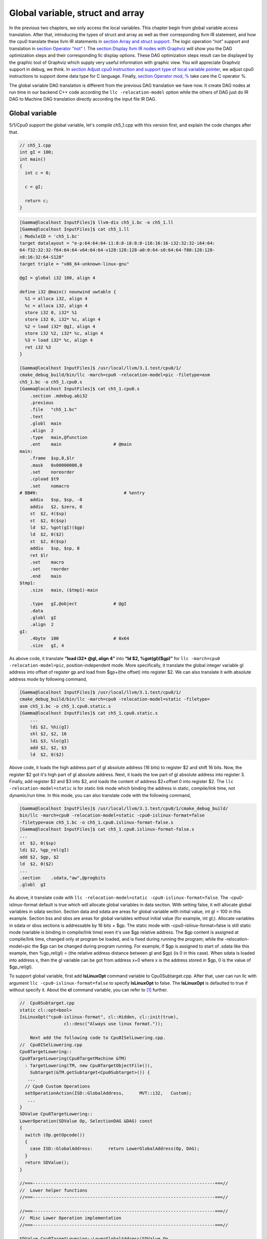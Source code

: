 Global variable, struct and array
==================================

In the previous two chapters, we only access the local variables. 
This chapter begin from global variable access translation. 
After that, introducing the types of struct and array as well as  
their corresponding llvm IR statement, and how the cpu0 
translate these llvm IR statements in `section Array and struct support`_. 
The logic operation “not” support and translation in 
`section Operator “not” !`_. The `section Display llvm IR nodes with Graphviz`_ 
will show you the DAG optimization steps and their corresponding llc display 
options. 
These DAG optimization steps result can be displayed by the graphic tool of 
Graphviz which supply very useful information with graphic view. 
You will appreciate Graphviz support in debug, we think. 
In `section Adjust cpu0 instruction and support type of local variable pointer`_, 
we adjust cpu0 instructions to support dome data type for C language.
Finally, `section Operator mod, %`_ take care the C operator %.

The global variable DAG translation is different from the previous DAG 
translation we have now. 
It create DAG nodes at run time in our backend C++ code according the 
``llc -relocation-model`` option while the others of DAG just do IR DAG to 
Machine DAG translation directly according the input file IR DAG.


Global variable
----------------

5/1/Cpu0 support the global variable, let's compile ch5_1.cpp with this version 
first, and explain the code changes after that.

.. code-block:: c++

    // ch5_1.cpp
    int gI = 100; 
    int main() 
    { 
      int c = 0; 
    
      c = gI; 
    
      return c; 
    } 

.. code-block:: bash

    [Gamma@localhost InputFiles]$ llvm-dis ch5_1.bc -o ch5_1.ll 
    [Gamma@localhost InputFiles]$ cat ch5_1.ll 
    ; ModuleID = 'ch5_1.bc' 
    target datalayout = "e-p:64:64:64-i1:8:8-i8:8:8-i16:16:16-i32:32:32-i64:64:
    64-f32:32:32-f64:64:64-v64:64:64-v128:128:128-a0:0:64-s0:64:64-f80:128:128-
    n8:16:32:64-S128" 
    target triple = "x86_64-unknown-linux-gnu" 
    
    @gI = global i32 100, align 4 
    
    define i32 @main() nounwind uwtable { 
      %1 = alloca i32, align 4 
      %c = alloca i32, align 4 
      store i32 0, i32* %1 
      store i32 0, i32* %c, align 4 
      %2 = load i32* @gI, align 4 
      store i32 %2, i32* %c, align 4 
      %3 = load i32* %c, align 4 
      ret i32 %3 
    } 
    
    [Gamma@localhost InputFiles]$ /usr/local/llvm/3.1.test/cpu0/1/
    cmake_debug_build/bin/llc -march=cpu0 -relocation-model=pic -filetype=asm 
    ch5_1.bc -o ch5_1.cpu0.s 
    [Gamma@localhost InputFiles]$ cat ch5_1.cpu0.s 
        .section .mdebug.abi32
        .previous
        .file   "ch5_1.bc"
        .text
        .globl  main
        .align  2
        .type   main,@function
        .ent    main                    # @main
    main:
        .frame  $sp,8,$lr
        .mask   0x00000000,0
        .set    noreorder
        .cpload $t9
        .set    nomacro
    # BB#0:                                 # %entry
        addiu   $sp, $sp, -8
        addiu   $2, $zero, 0
        st  $2, 4($sp)
        st  $2, 0($sp)
        ld  $2, %got(gI)($gp)
        ld  $2, 0($2)
        st  $2, 0($sp)
        addiu   $sp, $sp, 8
        ret $lr
        .set    macro
        .set    reorder
        .end    main
    $tmp1:
        .size   main, ($tmp1)-main
    
        .type   gI,@object              # @gI
        .data
        .globl  gI
        .align  2
    gI:
        .4byte  100                     # 0x64
        .size   gI, 4

As above code, it translate **“load i32* @gI, align 4”** into 
**“ld  $2, %got(gI)($gp)”** for ``llc -march=cpu0 -relocation-model=pic``, 
position-independent mode. 
More specifically, it translate the global integer variable gI address into 
offset of register gp and load from $gp+(the offset) into register $2. 
We can also translate it with absolute address mode by following command,

.. code-block:: bash

    [Gamma@localhost InputFiles]$ /usr/local/llvm/3.1.test/cpu0/1/
    cmake_debug_build/bin/llc -march=cpu0 -relocation-model=static -filetype=
    asm ch5_1.bc -o ch5_1.cpu0.static.s 
    [Gamma@localhost InputFiles]$ cat ch5_1.cpu0.static.s 
        ...
        ldi $2, %hi(gI) 
        shl $2, $2, 16 
        ldi $3, %lo(gI) 
        add $2, $2, $3 
        ld  $2, 0($2) 

Above code, it loads the high address part of gI absolute address (16 bits) to 
register $2 and shift 16 bits. 
Now, the register $2 got it's high part of gI absolute address. 
Next, it loads the low part of gI absolute address into register 3. 
Finally, add register $2 and $3 into $2, and loads the content of address 
$2+offset 0 into register $2. 
The ``llc -relocation-model=static`` is for static link mode which binding the 
address in static, compile/link time, not dynamic/run time. 
In this mode, you can also translate code with the following command,

.. code-block:: bash

    [Gamma@localhost InputFiles]$ /usr/local/llvm/3.1.test/cpu0/1/cmake_debug_build/
    bin/llc -march=cpu0 -relocation-model=static -cpu0-islinux-format=false 
    -filetype=asm ch5_1.bc -o ch5_1.cpu0.islinux-format-false.s 
    [Gamma@localhost InputFiles]$ cat ch5_1.cpu0.islinux-format-false.s 
    ...
    st  $2, 0($sp) 
    ldi $2, %gp_rel(gI)
    add $2, $gp, $2
    ld  $2, 0($2) 
    ...
    .section    .sdata,"aw",@progbits 
    .globl  gI 

As above, it translate code with ``llc -relocation-model=static 
-cpu0-islinux-format=false``. 
The -cpu0-islinux-format default is true which will allocate global variables 
in data section. 
With setting false, it will allocate global variables in sdata section. 
Section data and sdata are areas for global variable with initial value, 
int gI = 100 in this example. 
Section bss and sbss are areas for global variables without initial value 
(for example, int gI;). 
Allocate variables in sdata or sbss sections is addressable by 16 bits + $gp. 
The static mode with -cpu0-islinux-format=false is still static mode 
(variable is binding in compile/link time) even it's use $gp relative address. 
The $gp content is assigned at compile/link time, changed only at program be 
loaded, and is fixed during running the program; while the -relocation-model=pic 
the $gp can be changed during program running. 
For example, if $gp is assigned to start of .sdata like this example, then 
%gp_rel(gI) = (the relative address distance between gI and $gp) (is 0 in this 
case). 
When sdata is loaded into address x, then the gI variable can be got from 
address x+0 where x is the address stored in $gp, 0 is the value of $gp_rel(gI).

To support global variable, first add **IsLinuxOpt** command variable to 
Cpu0Subtarget.cpp. 
After that, user can run llc with argument ``llc -cpu0-islinux-format=false`` 
to specify **IsLinuxOpt** to false. 
The **IsLinuxOpt** is defaulted to true if without specify it. 
About the **cl** command variable, you can refer to [#]_ further.

.. code-block:: c++

    //  Cpu0Subtarget.cpp
    static cl::opt<bool>
    IsLinuxOpt("cpu0-islinux-format", cl::Hidden, cl::init(true),
                     cl::desc("Always use linux format."));
    
        Next add the following code to Cpu0ISelLowering.cpp.
    //  Cpu0ISelLowering.cpp
    Cpu0TargetLowering::
    Cpu0TargetLowering(Cpu0TargetMachine &TM)
      : TargetLowering(TM, new Cpu0TargetObjectFile()),
        Subtarget(&TM.getSubtarget<Cpu0Subtarget>()) {
       ...
      // Cpu0 Custom Operations
      setOperationAction(ISD::GlobalAddress,      MVT::i32,   Custom);
       ...
    }
    SDValue Cpu0TargetLowering::
    LowerOperation(SDValue Op, SelectionDAG &DAG) const
    {
      switch (Op.getOpcode())
      {
        case ISD::GlobalAddress:      return LowerGlobalAddress(Op, DAG);
      }
      return SDValue();
    }
    
    //===----------------------------------------------------------------------===//
    //  Lower helper functions
    //===----------------------------------------------------------------------===//
    
    //===----------------------------------------------------------------------===//
    //  Misc Lower Operation implementation
    //===----------------------------------------------------------------------===//
    
    SDValue Cpu0TargetLowering::LowerGlobalAddress(SDValue Op,
                                                   SelectionDAG &DAG) const {
      // FIXME there isn't actually debug info here
      DebugLoc dl = Op.getDebugLoc();
      const GlobalValue *GV = cast<GlobalAddressSDNode>(Op)->getGlobal();
    
      if (getTargetMachine().getRelocationModel() != Reloc::PIC_) {
        SDVTList VTs = DAG.getVTList(MVT::i32);
    
        Cpu0TargetObjectFile &TLOF = (Cpu0TargetObjectFile&)getObjFileLowering();
    
        // %gp_rel relocation
        if (TLOF.IsGlobalInSmallSection(GV, getTargetMachine())) {
          SDValue GA = DAG.getTargetGlobalAddress(GV, dl, MVT::i32, 0,
                                                  Cpu0II::MO_GPREL);
          SDValue GPRelNode = DAG.getNode(Cpu0ISD::GPRel, dl, VTs, &GA, 1);
          SDValue GOT = DAG.getGLOBAL_OFFSET_TABLE(MVT::i32);
          return DAG.getNode(ISD::ADD, dl, MVT::i32, GOT, GPRelNode);
        }
        // %hi/%lo relocation
        SDValue GAHi = DAG.getTargetGlobalAddress(GV, dl, MVT::i32, 0,
                                                  Cpu0II::MO_ABS_HI);
        SDValue GALo = DAG.getTargetGlobalAddress(GV, dl, MVT::i32, 0,
                                                  Cpu0II::MO_ABS_LO);
        SDValue HiPart = DAG.getNode(Cpu0ISD::Hi, dl, VTs, &GAHi, 1);
        SDValue Lo = DAG.getNode(Cpu0ISD::Lo, dl, MVT::i32, GALo);
        return DAG.getNode(ISD::ADD, dl, MVT::i32, HiPart, Lo);
      }
    
      EVT ValTy = Op.getValueType();
      bool HasGotOfst = (GV->hasInternalLinkage() ||
                         (GV->hasLocalLinkage() && !isa<Function>(GV)));
      unsigned GotFlag = (HasGotOfst ? Cpu0II::MO_GOT : Cpu0II::MO_GOT16);
      SDValue GA = DAG.getTargetGlobalAddress(GV, dl, ValTy, 0, GotFlag);
      GA = DAG.getNode(Cpu0ISD::Wrapper, dl, ValTy, GetGlobalReg(DAG, ValTy), GA);
      SDValue ResNode = DAG.getLoad(ValTy, dl, DAG.getEntryNode(), GA,
                                    MachinePointerInfo(), false, false, false, 0);
      // On functions and global targets not internal linked only
      // a load from got/GP is necessary for PIC to work.
      if (!HasGotOfst)
        return ResNode;
      SDValue GALo = DAG.getTargetGlobalAddress(GV, dl, ValTy, 0,
                                                            Cpu0II::MO_ABS_LO);
      SDValue Lo = DAG.getNode(Cpu0ISD::Lo, dl, ValTy, GALo);
      return DAG.getNode(ISD::ADD, dl, ValTy, ResNode, Lo);
    }

The setOperationAction(ISD::GlobalAddress, MVT::i32, Custom) tells ``llc`` that 
we implement global address operation in C++ function 
Cpu0TargetLowering::LowerOperation() and llvm will call this function only when 
llvm want to translate IR DAG of loading global variable into machine code. 
Since may have many Custom type of setOperationAction(ISD::XXX, MVT::XXX, 
Custom) in construction function Cpu0TargetLowering(), and llvm will call 
Cpu0TargetLowering::LowerOperation() for each ISD IR DAG node of Custom type 
translation. The global address access can be identified by check the DAG node of 
opcode is ISD::GlobalAddress. 
For static mode, LowerGlobalAddress() will check the translation is for 
IsGlobalInSmallSection() or not. 
When IsLinuxOpt is true and static mode, IsGlobalInSmallSection() always 
return false. 
LowerGlobalAddress() will translate global variable by create 2 DAG IR nodes 
ABS_HI and ABS_LO for high part and low part of address and one extra node ADD. 
List it again as follows.

.. code-block:: c++

    //  Cpu0ISelLowering.cpp
    ...
        // %hi/%lo relocation
        SDValue GAHi = DAG.getTargetGlobalAddress(GV, dl, MVT::i32, 0,
                                                  Cpu0II::MO_ABS_HI);
        SDValue GALo = DAG.getTargetGlobalAddress(GV, dl, MVT::i32, 0,
                                                  Cpu0II::MO_ABS_LO);
        SDValue HiPart = DAG.getNode(Cpu0ISD::Hi, dl, VTs, &GAHi, 1);
        SDValue Lo = DAG.getNode(Cpu0ISD::Lo, dl, MVT::i32, GALo);
        return DAG.getNode(ISD::ADD, dl, MVT::i32, HiPart, Lo);
    
The DAG list form for these three DAG nodes as above code created can be 
represented as (ADD (Hi(h1, h2), Lo (l1, l2)). 
Since some DAG nodes are not with two arguments, we will define the list as 
(ADD (Hi (...), Lo (...)) or (ADD (Hi, Lo)) sometimes in this book. 
The corresponding machine instructions of these three IR nodes are defined in 
Cpu0InstrInfo.td as follows,

.. code-block:: c++

    //  Cpu0InstrInfo.td
    // Hi and Lo nodes are used to handle global addresses. Used on
    // Cpu0ISelLowering to lower stuff like GlobalAddress, ExternalSymbol
    // static model. (nothing to do with Cpu0 Registers Hi and Lo)
    def Cpu0Hi    : SDNode<"Cpu0ISD::Hi", SDTIntUnaryOp>;
    def Cpu0Lo    : SDNode<"Cpu0ISD::Lo", SDTIntUnaryOp>;
    ...
    // hi/lo relocs
    def : Pat<(Cpu0Hi tglobaladdr:$in), (SHL (LDI ZERO, tglobaladdr:$in), 16)>;
    def : Pat<(Cpu0Lo tglobaladdr:$in), (LDI ZERO, tglobaladdr:$in)>;
    
    def : Pat<(add CPURegs:$hi, (Cpu0Lo tglobaladdr:$lo)),
              (ADD CPURegs:$hi, (LDI ZERO, tglobaladdr:$lo))>;

Above code meaning translate ABS_HI into LDI and SHL two instructions. 
Remember the DAG and Instruction Selection introduced in chapter "Back end 
structure", DAG list 
(SHL (LDI ...), 16) meaning DAG node LDI and it's parent DAG node SHL two 
instructions nodes is for list IR DAG ABS_HI. 
The Pat<> has two list DAG representation. 
The left is IR DAG and the right is machine instruction DAG. 
So after Instruction Selection and Register Allocation, it translate ABS_HI to,

.. code-block:: c++

        ldi $2, %hi(gI) 
        shl $2, $2, 16 

According above code, we know llvm allocate register $2 for the output operand 
of LDI instruction and $2 for SHL instruction in this example. 
Since (SHL (LDI), 16), the LDI output result will be the SHL first register. 
The result is **“shl $2, 16”**. 
Above Pat<> also define DAG list (add $hi, (ABS_LO)) will be translated into 
(ADD $hi, (LDI ZERO, ...)) where ADD is machine instruction **add** and LDI is 
machine instruction **ldi** which defined in Cpu0InstrInfo.td too. 
Remember (add $hi, (ABS_LO)) meaning add DAG has two operands, first is $hi and 
second is the register which the ABS_LO output result register save to. 
So, the IR DAG pattern and it's corresponding machine instruction node as 
follows,

.. code-block:: c++

    ldi    $3, %lo(gI)  // def : Pat<(Cpu0Lo tglobaladdr:$in), (LDI ZERO, 
                        // tglobaladdr:$in)>;
    
    // def : Pat<(add CPURegs:$hi, (Cpu0Lo tglobaladdr:$lo)), (ADD CPURegs:$hi, 
    //  (LDI ZERO, tglobaladdr:$lo))>;
    // So, the second register for add is the output register of ABS_LO IR DAG 
    //  translation result saved to;
    // Since LowerGlobalAddress() create list (ADD (Hi, Lo)) with 3 DAG nodes, 
    //  the Hi output register $2 will be the first input register for add.
    add $2, $2, $3   
    
After translated as above, the register $2 is the global variable address, so 
get the global variable by IR DAG load will translate into machine instruction 
as follows,

.. code-block:: c++

    %2 = load i32* @gI, align 4 
    =>  ld  $2, 0($2) 

When IsLinuxOpt is false and static mode, LowerGlobalAddress() will run the 
following code to create a DAG list (ADD GOT, GPRel).

.. code-block:: c++

    // %gp_rel relocation
    if (TLOF.IsGlobalInSmallSection(GV, getTargetMachine())) {
      SDValue GA = DAG.getTargetGlobalAddress(GV, dl, MVT::i32, 0,
                                              Cpu0II::MO_GPREL);
      SDValue GPRelNode = DAG.getNode(Cpu0ISD::GPRel, dl, VTs, &GA, 1);
      SDValue GOT = DAG.getGLOBAL_OFFSET_TABLE(MVT::i32);
      return DAG.getNode(ISD::ADD, dl, MVT::i32, GOT, GPRelNode);
    }


As mentioned just before, all global variables allocated in sdata or sbss 
sections which is addressable by 16 bits + $gp in compile/link time (address 
binding in compile time). 
It's equal to offset+GOT where GOT is the base address for global variable and 
offset is 16 bits. 
Now, according the following Cpu0InstrInfo.td definition,

.. code-block:: c++

    //  Cpu0InstrInfo.td
    def Cpu0GPRel : SDNode<"Cpu0ISD::GPRel", SDTIntUnaryOp>;
    ...
    // gp_rel relocs
    def : Pat<(add CPURegs:$gp, (Cpu0GPRel tglobaladdr:$in)),
              (ADD CPURegs:$gp, (LDI ZERO, tglobaladdr:$in))>;

It translate global variable address of list (ADD GOT, GPRel) into machine 
instructions as follows,

.. code-block:: c++

    ldi $2, %gp_rel(gI) 
    add $2, $gp, $2 

At last, when PIC mode, LowerGlobalAddress() will create the DAG list (load 
DAG.getEntryNode(), (Wrapper GetGlobalReg(), GA)) by the following code and 
the code in Cpu0ISeleDAGToDAG.cpp as follows,

.. code-block:: c++

      bool HasGotOfst = (GV->hasInternalLinkage() || 
                         (GV->hasLocalLinkage() && !isa<Function>(GV))); 
      unsigned GotFlag = (HasGotOfst ? Cpu0II::MO_GOT : Cpu0II::MO_GOT16); 
      SDValue GA = DAG.getTargetGlobalAddress(GV, dl, ValTy, 0, GotFlag); 
      GA = DAG.getNode(Cpu0ISD::Wrapper, dl, ValTy, GetGlobalReg(DAG, ValTy), GA); 
      SDValue ResNode = DAG.getLoad(ValTy, dl, DAG.getEntryNode(), GA, 
                                    MachinePointerInfo(), false, false, false, 0); 
      // On functions and global targets not internal linked only 
      // a load from got/GP is necessary for PIC to work. 
      if (!HasGotOfst) 
        return ResNode;
    
    // Cpu0ISelDAGToDAG.cpp
    /// ComplexPattern used on Cpu0InstrInfo
    /// Used on Cpu0 Load/Store instructions
    bool Cpu0DAGToDAGISel::
    SelectAddr(SDNode *Parent, SDValue Addr, SDValue &Base, SDValue &Offset) {
      ...
      // on PIC code Load GA
      if (Addr.getOpcode() == Cpu0ISD::Wrapper) {
        Base   = Addr.getOperand(0);
        Offset = Addr.getOperand(1);
        return true;
      }
      ...
    }

Then it translate into the following code,

.. code-block:: c++

    ld  $2, %got(gI)($gp) 

Where DAG.getEntryNode() is the register $2 which decided by Register Allocator
; DAG.getNode(Cpu0ISD::Wrapper, dl, ValTy, GetGlobalReg(DAG, ValTy), GA) is 
translated into Base=$gp as well as the 16 bits Offset for $gp.

Apart from above code, add the following code to Cpu0AsmPrinter.cpp and it will 
emit .cpload asm pseudo instruction,

.. code-block:: c++

    // Cpu0AsmPrinter.cpp
    /// EmitFunctionBodyStart - Targets can override this to emit stuff before
    /// the first basic block in the function.
    void Cpu0AsmPrinter::EmitFunctionBodyStart() {
    ...
        // Emit .cpload directive if needed.
        if (EmitCPLoad)
        //- .cpload $t9
          OutStreamer.EmitRawText(StringRef("\t.cpload\t$t9"));
    ...
    }
    
    // ch5_1.cpu0.s
        .cpload $t9 
        .set    nomacro 
    # BB#0: 
        ldi $sp, -8

According Mips Application Binary Interface (ABI), $t9 ($25) is the register 
used in jalr $25 for long distance function pointer (far subroutine call). 
The jal %subroutine has 24 bits range of address offset relative to Program 
Counter (PC) while jalr has 32 bits address range in register size is 32 bits. 
One example of PIC mode is used in share library. 
Share library is re-entry code which can be loaded in different memory address 
decided on run time. 
The static mode (absolute address mode) is usually designed to load in specific 
memory address decided on compile time. Since share library can be loaded in 
different memory address, the global variable address cannot be decided in 
compile time. 
As above, the global variable address is translated into the relative address 
of $gp. 
In example code ch5_1.ll, .cpload is a asm pseudo instruction just before the 
first instruction of main(), ldi. 
When the share library main() function be loaded, the loader will assign the 
$t9 value to $gp when meet “.cpload $t9”. 
After that, the $gp value is $9 which point to main(), and the global variable 
address is the relative address to main().

Above code is for global address DAG translation. 
Next, add the following code to Cpu0MCInstLower.cpp and Cpu0InstPrinter.cpp 
for global variable printing operand function.

.. code-block:: c++

    // Cpu0MCInstLower.cpp
    MCOperand Cpu0MCInstLower::LowerSymbolOperand(const MachineOperand &MO,
                                                  MachineOperandType MOTy,
                                                  unsigned Offset) const {
      MCSymbolRefExpr::VariantKind Kind;
      const MCSymbol *Symbol;
    
      switch(MO.getTargetFlags()) {
      default:                   llvm_unreachable("Invalid target flag!"); 
    // Cpu0_GPREL is for llc -march=cpu0 -relocation-model=static 
    //  -cpu0-islinux-format=false (global var in .sdata) 
      case Cpu0II::MO_GPREL:     Kind = MCSymbolRefExpr::VK_Cpu0_GPREL; break; 
    
      case Cpu0II::MO_GOT16:     Kind = MCSymbolRefExpr::VK_Cpu0_GOT16; break; 
      case Cpu0II::MO_GOT:       Kind = MCSymbolRefExpr::VK_Cpu0_GOT; break; 
    // ABS_HI and ABS_LO is for llc -march=cpu0 -relocation-model=static 
    //  (global var in .data) 
      case Cpu0II::MO_ABS_HI:    Kind = MCSymbolRefExpr::VK_Cpu0_ABS_HI; break; 
      case Cpu0II::MO_ABS_LO:    Kind = MCSymbolRefExpr::VK_Cpu0_ABS_LO; break;
      }
    
      switch (MOTy) {
      case MachineOperand::MO_GlobalAddress:
        Symbol = Mang->getSymbol(MO.getGlobal());
        break;
    
      default:
        llvm_unreachable("<unknown operand type>");
      }
      ...
    }
    
    MCOperand Cpu0MCInstLower::LowerOperand(const MachineOperand& MO,
                                            unsigned offset) const {
      MachineOperandType MOTy = MO.getType();
    
      switch (MOTy) {
      ...
      case MachineOperand::MO_GlobalAddress:
        return LowerSymbolOperand(MO, MOTy, offset);
      ...
     }
    
    // Cpu0InstPrinter.cpp
    ...
    static void printExpr(const MCExpr *Expr, raw_ostream &OS) {
      ...
      switch (Kind) {
      default:                                 llvm_unreachable("Invalid kind!");
      case MCSymbolRefExpr::VK_None:           break;
    // Cpu0_GPREL is for llc -march=cpu0 -relocation-model=static
      case MCSymbolRefExpr::VK_Cpu0_GPREL:     OS << "%gp_rel("; break;
      case MCSymbolRefExpr::VK_Cpu0_GOT16:     OS << "%got(";    break;
      case MCSymbolRefExpr::VK_Cpu0_GOT:       OS << "%got(";    break;
      case MCSymbolRefExpr::VK_Cpu0_ABS_HI:    OS << "%hi(";     break;
      case MCSymbolRefExpr::VK_Cpu0_ABS_LO:    OS << "%lo(";     break;
      }
      ...
    }


OS is the output stream which output to the assembly file.

Summary the global variable translation as below.

The global variable Instruction Selection for DAG translation is not like the 
ordinary IR node translation, it has static (absolute address) and PIC mode. 
Backend deal this translation by create DAG nodes in function 
LowerGlobalAddress() which called by LowerOperation(). 
Function LowerOperation() take care all Custom type of operation. 
Backend set global address as Custom operation by 
”setOperationAction(ISD::GlobalAddress, MVT::i32, Custom);” in 
Cpu0TargetLowering() constructor. 
Different address mode has it's corresponding DAG list be created. 
By set the pattern Pat<> in Cpu0InstrInfo.td, the llvm can apply the compiler 
mechanism, pattern match, in the Instruction Selection stage.

There are three type for setXXXAction(), they are Promote, Expand and Custom. 
Except Custom, the other two usually no need to coding. 
The section "Instruction Selector" of [#]_ is the references.

Array and struct support
-------------------------

Shifting our work to iMac at this point. 
The Linux platform is fine. 
The reason we do the shift is for new platform using experience.

LLVM use getelementptr to represent the array and struct type in C. 
Please reference section getelementptr of [#]_. 
For ch5_2.cpp, the llvm IR as follows,

.. code-block:: c++

    // ch5_2.cpp
    struct Date
    {
        int year;
        int month;
        int day;
    };
    
    Date date = {2012, 10, 12};
    int a[3] = {2012, 10, 12};
    
    int main()
    {
        int day = date.day;
        int i = a[1];
    
        return 0;
    }

.. code-block:: bash

    // ch5_2.ll
    ; ModuleID = 'ch5_2.bc'
    target datalayout = "e-p:32:32:32-i1:8:8-i8:8:8-i16:16:16-i32:32:32-i64:32:64-
    f32:32:32-f64:32:64-v64:64:64-v128:128:128-a0:0:64-f80:128:128-n8:16:32-S128"
    target triple = "i386-apple-macosx10.8.0"
    
    %struct.Date = type { i32, i32, i32 }
    
    @date = global %struct.Date { i32 2012, i32 10, i32 12 }, align 4
    @a = global [3 x i32] [i32 2012, i32 10, i32 12], align 4
    
    define i32 @main() nounwind ssp {
    entry:
      %retval = alloca i32, align 4
      %day = alloca i32, align 4
      %i = alloca i32, align 4
      store i32 0, i32* %retval
      %0 = load i32* getelementptr inbounds (%struct.Date* @date, i32 0, i32 2), 
      align 4
      store i32 %0, i32* %day, align 4
      %1 = load i32* getelementptr inbounds ([3 x i32]* @a, i32 0, i32 1), align 4
      store i32 %1, i32* %i, align 4
      ret i32 0
    }
    
Run 5/1/Cpu0 with ch5_2.bc on static mode will get the incorrect asm file as 
follows,

.. code-block:: bash

    jonathantekiimac:InputFiles Jonathan$ /Users/Jonathan/llvm/3.1.test/cpu0/1/
    cmake_debug_build/bin/Debug/llc -march=cpu0 -relocation-model=static -filetype=
    asm ch5_2.bc -o ch5_2.cpu0.static.s
    jonathantekiimac:InputFiles Jonathan$ cat ch5_2.cpu0.static.s 
        .section .mdebug.abi32
        .previous
        .file   "ch5_2.bc"
        .text
        .globl  main
        .align  2
        .type   main,@function
        .ent    main                    # @main
    main:
        .frame  $sp,16,$lr
        .mask   0x00000000,0
        .set    noreorder
        .set    nomacro
    # BB#0:                                 # %entry
        addiu   $sp, $sp, -16
        addiu   $2, $zero, 0
        st  $2, 12($sp)
        ldi $2, %hi(date)
        shl $2, $2, 16
        ldi $3, %lo(date)
        add $2, $2, $3
        ld  $2, 0($2)       // the correct one is   ld  $2, 8($2)
        st  $2, 8($sp)
        ldi $2, %hi(a)
        shl $2, $2, 16
        ldi $3, %lo(a)
        add $2, $2, $3
        ld  $2, 0($2)
        st  $2, 4($sp)
        addiu   $sp, $sp, 16
        ret $lr
        .set    macro
        .set    reorder
        .end    main
    $tmp1:
        .size   main, ($tmp1)-main
    
        .type   date,@object            # @date
        .data
        .globl  date
        .align  2
    date:
        .4byte  2012                    # 0x7dc
        .4byte  10                      # 0xa
        .4byte  12                      # 0xc
        .size   date, 12
    
        .type   a,@object               # @a
        .globl  a
        .align  2
    a:
        .4byte  2012                    # 0x7dc
        .4byte  10                      # 0xa
        .4byte  12                      # 0xc
        .size   a, 12

For “day = date.day”, the correct one is “ld $2, 8($2)”, not “ld $2, 0($2)”, 
since date.day is offset 8(date). 
Type int is 4 bytes in cpu0, and the date.day has fields year and month before 
it. 
Let use debug option in llc to see what's wrong,

.. code-block:: bash

    jonathantekiimac:InputFiles Jonathan$ /Users/Jonathan/llvm/3.1.test/cpu0/1/
    cmake_debug_build/bin/Debug/llc -march=cpu0 -debug -relocation-model=static 
    -filetype=asm ch5_2.bc -o ch5_2.cpu0.static.s
    ...
    === main
    Initial selection DAG: BB#0 'main:entry'
    SelectionDAG has 20 nodes:
      0x7f7f5b02d210: i32 = undef [ORD=1]
    
          0x7f7f5ac10590: ch = EntryToken [ORD=1]
    
          0x7f7f5b02d010: i32 = Constant<0> [ORD=1]
    
          0x7f7f5b02d110: i32 = FrameIndex<0> [ORD=1]
    
          0x7f7f5b02d210: <multiple use>
        0x7f7f5b02d310: ch = store 0x7f7f5ac10590, 0x7f7f5b02d010, 0x7f7f5b02d110, 
        0x7f7f5b02d210<ST4[%retval]> [ORD=1]
    
          0x7f7f5b02d410: i32 = GlobalAddress<%struct.Date* @date> 0 [ORD=2]
    
          0x7f7f5b02d510: i32 = Constant<8> [ORD=2]
    
        0x7f7f5b02d610: i32 = add 0x7f7f5b02d410, 0x7f7f5b02d510 [ORD=2]
    
        0x7f7f5b02d210: <multiple use>
      0x7f7f5b02d710: i32,ch = load 0x7f7f5b02d310, 0x7f7f5b02d610, 0x7f7f5b02d210
      <LD4[getelementptr inbounds (%struct.Date* @date, i32 0, i32 2)]> [ORD=3]
    
      0x7f7f5b02db10: i64 = Constant<4>
    
          0x7f7f5b02d710: <multiple use>
          0x7f7f5b02d710: <multiple use>
          0x7f7f5b02d810: i32 = FrameIndex<1> [ORD=4]
    
          0x7f7f5b02d210: <multiple use>
        0x7f7f5b02d910: ch = store 0x7f7f5b02d710:1, 0x7f7f5b02d710, 0x7f7f5b02d810,
         0x7f7f5b02d210<ST4[%day]> [ORD=4]
    
          0x7f7f5b02da10: i32 = GlobalAddress<[3 x i32]* @a> 0 [ORD=5]
    
          0x7f7f5b02dc10: i32 = Constant<4> [ORD=5]
    
        0x7f7f5b02dd10: i32 = add 0x7f7f5b02da10, 0x7f7f5b02dc10 [ORD=5]
    
        0x7f7f5b02d210: <multiple use>
      0x7f7f5b02de10: i32,ch = load 0x7f7f5b02d910, 0x7f7f5b02dd10, 0x7f7f5b02d210
      <LD4[getelementptr inbounds ([3 x i32]* @a, i32 0, i32 1)]> [ORD=6]
    
    ...
    
    
    Replacing.3 0x7f7f5b02dd10: i32 = add 0x7f7f5b02da10, 0x7f7f5b02dc10 [ORD=5]
    
    With: 0x7f7f5b030010: i32 = GlobalAddress<[3 x i32]* @a> + 4
    
    
    Replacing.3 0x7f7f5b02d610: i32 = add 0x7f7f5b02d410, 0x7f7f5b02d510 [ORD=2]
    
    With: 0x7f7f5b02db10: i32 = GlobalAddress<%struct.Date* @date> + 8
    
    Optimized lowered selection DAG: BB#0 'main:entry'
    SelectionDAG has 15 nodes:
      0x7f7f5b02d210: i32 = undef [ORD=1]
    
          0x7f7f5ac10590: ch = EntryToken [ORD=1]
    
          0x7f7f5b02d010: i32 = Constant<0> [ORD=1]
    
          0x7f7f5b02d110: i32 = FrameIndex<0> [ORD=1]
    
          0x7f7f5b02d210: <multiple use>
        0x7f7f5b02d310: ch = store 0x7f7f5ac10590, 0x7f7f5b02d010, 0x7f7f5b02d110, 
        0x7f7f5b02d210<ST4[%retval]> [ORD=1]
    
        0x7f7f5b02db10: i32 = GlobalAddress<%struct.Date* @date> + 8
    
        0x7f7f5b02d210: <multiple use>
      0x7f7f5b02d710: i32,ch = load 0x7f7f5b02d310, 0x7f7f5b02db10, 0x7f7f5b02d210
      <LD4[getelementptr inbounds (%struct.Date* @date, i32 0, i32 2)]> [ORD=3]
    
          0x7f7f5b02d710: <multiple use>
          0x7f7f5b02d710: <multiple use>
          0x7f7f5b02d810: i32 = FrameIndex<1> [ORD=4]
    
          0x7f7f5b02d210: <multiple use>
        0x7f7f5b02d910: ch = store 0x7f7f5b02d710:1, 0x7f7f5b02d710, 0x7f7f5b02d810,
         0x7f7f5b02d210<ST4[%day]> [ORD=4]
    
        0x7f7f5b030010: i32 = GlobalAddress<[3 x i32]* @a> + 4
    
        0x7f7f5b02d210: <multiple use>
      0x7f7f5b02de10: i32,ch = load 0x7f7f5b02d910, 0x7f7f5b030010, 0x7f7f5b02d210
      <LD4[getelementptr inbounds ([3 x i32]* @a, i32 0, i32 1)]> [ORD=6]
    
    …


By llc -debug, you can see the DAG translation process. As above, the DAG list 
for date.day (add GlobalAddress<[3 x i32]* @a> 0, Constant<8>) with 3 nodes is 
replaced by 1 node GlobalAddress<%struct.Date* @date> + 8. 
The DAG list for a[1] is same. 
The replacement occurs since TargetLowering.cpp::isOffsetFoldingLegal(...) 
return true in “llc -static” static addressing mode as below. 
In Cpu0 the ld instruction format is “ld $r1, offset($r2)” which meaning load 
$r2 address+offset to $r1. 
So, we just replace the isOffsetFoldingLegal(...) function by override 
mechanism as below.

.. code-block:: c++

    // TargetLowering.cpp
    bool
    TargetLowering::isOffsetFoldingLegal(const GlobalAddressSDNode *GA) const {
      // Assume that everything is safe in static mode.
      if (getTargetMachine().getRelocationModel() == Reloc::Static)
        return true;
    
      // In dynamic-no-pic mode, assume that known defined values are safe.
      if (getTargetMachine().getRelocationModel() == Reloc::DynamicNoPIC &&
         GA &&
         !GA->getGlobal()->isDeclaration() &&
         !GA->getGlobal()->isWeakForLinker())
      return true;
    
      // Otherwise assume nothing is safe.
      return false;
    }
    
    // Cpu0TargetLowering.cpp
    bool
    Cpu0TargetLowering::isOffsetFoldingLegal(const GlobalAddressSDNode *GA) const {
      // The Cpu0 target isn't yet aware of offsets.
      return false;
    }

Beyond that, we need to add the following code fragment to Cpu0ISelDAGToDAG.cpp,

.. code-block:: c++

    //  Cpu0ISelDAGToDAG.cpp
    /// ComplexPattern used on Cpu0InstrInfo
    /// Used on Cpu0 Load/Store instructions
    bool Cpu0DAGToDAGISel::
    SelectAddr(SDNode *Parent, SDValue Addr, SDValue &Base, SDValue &Offset) {
    ...
      // Addresses of the form FI+const or FI|const
      if (CurDAG->isBaseWithConstantOffset(Addr)) {
        ConstantSDNode *CN = dyn_cast<ConstantSDNode>(Addr.getOperand(1));
        if (isInt<16>(CN->getSExtValue())) {
    
          // If the first operand is a FI, get the TargetFI Node
          if (FrameIndexSDNode *FIN = dyn_cast<FrameIndexSDNode>
                                              (Addr.getOperand(0)))
            Base = CurDAG->getTargetFrameIndex(FIN->getIndex(), ValTy);
          else
            Base = Addr.getOperand(0);
    
          Offset = CurDAG->getTargetConstant(CN->getZExtValue(), ValTy);
          return true;
        }
      }
    }

Recall we have translated DAG list for date.day 
(add GlobalAddress<[3 x i32]* @a> 0, Constant<8>) into 
(add (add Cpu0ISD::Hi (Cpu0II::MO_ABS_HI), Cpu0ISD::Lo(Cpu0II::MO_ABS_LO)), 
Constant<8>) by the following code in Cpu0ISelLowering.cpp.

.. code-block:: c++

    // Cpu0ISelLowering.cpp
    SDValue Cpu0TargetLowering::LowerGlobalAddress(SDValue Op,
                                        SelectionDAG &DAG) const {
      ...
        // %hi/%lo relocation
        SDValue GAHi = DAG.getTargetGlobalAddress(GV, dl, MVT::i32, 0,
                                                  Cpu0II::MO_ABS_HI);
        SDValue GALo = DAG.getTargetGlobalAddress(GV, dl, MVT::i32, 0,
                                                  Cpu0II::MO_ABS_LO);
        SDValue HiPart = DAG.getNode(Cpu0ISD::Hi, dl, VTs, &GAHi, 1);
        SDValue Lo = DAG.getNode(Cpu0ISD::Lo, dl, MVT::i32, GALo);
        return DAG.getNode(ISD::ADD, dl, MVT::i32, HiPart, Lo);
      …
    }

So, when the SelectAddr(...) of Cpu0ISelDAGToDAG.cpp is called. 
The Addr SDValue in SelectAddr(..., Addr, ...) is DAG list for date.day 
(add (add Cpu0ISD::Hi (Cpu0II::MO_ABS_HI), Cpu0ISD::Lo(Cpu0II::MO_ABS_LO)), 
Constant<8>). 
Since Addr.getOpcode() = ISD:ADD, Addr.getOperand(0) = 
(add Cpu0ISD::Hi (Cpu0II::MO_ABS_HI), Cpu0ISD::Lo(Cpu0II::MO_ABS_LO)) and 
Addr.getOperand(1).getOpcode() = ISD::Constant, the Base = SDValue 
(add Cpu0ISD::Hi (Cpu0II::MO_ABS_HI), Cpu0ISD::Lo(Cpu0II::MO_ABS_LO)) and 
Offset = Constant<8>. 
After set Base and Offset, the load DAG will translate the global address 
date.day into machine instruction “ld $r1, 8($r2)” in Instruction Selection 
stage.

5/2/Cpu0 include these changes as above, you can run it with ch5_2.cpp to get 
the correct generated instruction “ld $r1, 8($r2)” for date.day access.

Operator “not” !
-----------------

Files ch5_3.cpp and ch5_3.bc are the C source code for “not” boolean operator 
and it's corresponding llvm IR. List them as follows,

.. code-block:: c++

    // ch5_3.cpp
    int main()
    {
        int a = 5;
        int b = 0;
        
        b = !a;
        
        return b;
    }

.. code-block:: bash

    ; ModuleID = 'ch5_3.bc'
    target datalayout = "e-p:32:32:32-i1:8:8-i8:8:8-i16:16:16-i32:32:32-i64:32:64-
    f32:32:32-f64:32:64-v64:64:64-v128:128:128-a0:0:64-f80:128:128-n8:16:32-S128"
    target triple = "i386-apple-macosx10.8.0"
    
    define i32 @main() nounwind ssp {
    entry:
      %retval = alloca i32, align 4
      %a = alloca i32, align 4
      %b = alloca i32, align 4
      store i32 0, i32* %retval
      store i32 5, i32* %a, align 4
      store i32 0, i32* %b, align 4
      %0 = load i32* %a, align 4        // a = %0
      %tobool = icmp ne i32 %0, 0   // ne: stand for not egual
      %lnot = xor i1 %tobool, true
      %conv = zext i1 %lnot to i32  
      store i32 %conv, i32* %b, align 4
      %1 = load i32* %b, align 4
      ret i32 %1
    }

As above comment, b = !a, translate to (xor (icmp ne i32 %0, 0), true). 
The %0 is the virtual register of variable **a** and the result of 
(icmp ne i32 %0, 0) is 1 bit size. 
To prove the translation is correct. 
Let's assume %0 != 0 first, then the (icmp ne i32 %0, 0) = 1 (or true), and 
(xor 1, 1) = 0. 
When %0 = 0, (icmp ne i32 %0, 0) = 0 (or false), and (xor 0, 1) = 1. 
So, the translation is correct. 
    
Now, let's run ch5_3.bc with 5/3/Cpu0 with llc -debug option to get result as 
follows,

.. code-block:: bash

    118-165-16-22:InputFiles Jonathan$ /Users/Jonathan/llvm/3.1.test/cpu0/1/
    cmake_debug_build/bin/Debug/llc -march=cpu0 -debug -relocation-model=pic 
    -filetype=asm ch5_3.bc -o ch5_3.cpu0.s
    ...
    
    === main
    Initial selection DAG: BB#0 'main:entry'
    SelectionDAG has 20 nodes:
    ...
        0x7fbfc282c510: <multiple use>
              0x7fbfc282c510: <multiple use>
              0x7fbfc282bc10: <multiple use>
              0x7fbfc282c610: ch = setne [ORD=5]
    
            0x7fbfc282c710: i1 = setcc 0x7fbfc282c510, 0x7fbfc282bc10, 
            0x7fbfc282c610 [ORD=5]
    
            0x7fbfc282c810: i1 = Constant<-1> [ORD=6]
    
          0x7fbfc282c910: i1 = xor 0x7fbfc282c710, 0x7fbfc282c810 [ORD=6]
    
        0x7fbfc282ca10: i32 = zero_extend 0x7fbfc282c910 [ORD=7]
    
    ...
    
    
    Replacing.3 0x7fbfc282c910: i1 = xor 0x7fbfc282c710, 0x7fbfc282c810 [ORD=6]
    
    With: 0x7fbfc282ec10: i1 = setcc 0x7fbfc282c510, 0x7fbfc282bc10, 
    0x7fbfc282e910
    
    Optimized lowered selection DAG: BB#0 'main:entry'
    SelectionDAG has 17 nodes:
    ...
          0x7fbfc282c510: <multiple use>
              0x7fbfc282c510: <multiple use>
              0x7fbfc282bc10: <multiple use>
              0x7fbfc282e910: ch = seteq
    
            0x7fbfc282ec10: i1 = setcc 0x7fbfc282c510, 0x7fbfc282bc10, 
            0x7fbfc282e910
    
          0x7fbfc282ca10: i32 = zero_extend 0x7fbfc282ec10 [ORD=7]
    …
    Type-legalized selection DAG: BB#0 'main:entry'
    SelectionDAG has 18 nodes:
    ...
          0x7fbfc282c510: <multiple use>
              0x7fbfc282c510: <multiple use>
              0x7fbfc282bc10: <multiple use>
              0x7fbfc282e910: ch = seteq [ID=-3]
    
            0x7fbfc282c610: i32 = setcc 0x7fbfc282c510, 0x7fbfc282bc10, 
            0x7fbfc282e910 [ID=-3]
    
            0x7fbfc282c710: i32 = Constant<1> [ID=-3]
    
          0x7fbfc282c810: i32 = and 0x7fbfc282c610, 0x7fbfc282c710 [ID=-3]
    
     ...


The (setcc %1, %2, setne) and (xor %3, -1) in “Initial selection DAG” stage 
corresponding (icmp %1, %2, ne) and (xor %3, 1) in ch5_3.bc. 
The argument in xor is 1 bit size (1 and -1 are same, they are all represented 
by 1). 
The (zero_extend %4) of “Initial selection DAG” corresponding (zext i1 %lnot 
to i32) of ch5_3.bc. 
As above it translate 2 DAG nodes (setcc %1, %2, setne) and (xor %3, -1) into 
1 DAG node (setcc %1, %2, seteq) in “Optimized lowered selection DAG” stage. 
This translation is right since for 1 bit size, (xor %3, 1) and (not %3) has 
same result, and (not (setcc %1, %2, setne)) is equal to (setcc %1, %2, seteq). 
In “Optimized lowered selection DAG” stage, it also translate (zero_extern i1 
%lnot to 32) into (and %lnot, 1). 
(zero_extern i1 %lnot to 32) just expand the %lnot to i32 32 bits result, so 
translate into (and %lnot, 1) is correct. 
Finally, translate (setcc %1, %2, seteq) into (xor (xor %1, %2), (ldi $0, 1) in 
“Instruction selection” stage by the rule defined in Cpu0InstrInfo.td as 
follows,

.. code-block:: c++

    //  Cpu0InstrInfo.td
    // setcc patterns
    multiclass SeteqPats<RegisterClass RC, Instruction XOROp,
                         Register ZEROReg> {
      def : Pat<(seteq RC:$lhs, RC:$rhs),
                (XOROp (XOROp RC:$lhs, RC:$rhs), (LDI ZERO, 1))>;
    }
    
    defm : SeteqPats<CPURegs, XOR, ZERO>;

After xor, the (and %4, 1) is translated into (and $2, (ldi $3, 1)) which is 
defined before already. 
List the asm file ch5_3.cpu0.s code fragment as below, you can check it with 
the final result. 

.. code-block:: bash

    118-165-16-22:InputFiles Jonathan$ cat ch5_3.cpu0.s
    ...
    # BB#0:                                 # %entry
        addiu   $sp, $sp, -16
        addiu   $2, $zero, 0
        st  $2, 12($sp)
        addiu   $3, $zero, 5
        st  $3, 8($sp)
        st  $2, 4($sp)
        ld  $3, 8($sp)
        xor $2, $3, $2
        ldi $3, 1
        xor $2, $2, $3
        addiu   $3, $zero, 1
        and $2, $2, $3
        st  $2, 4($sp)
        addiu   $sp, $sp, 16
        ret $lr
    ...


Display llvm IR nodes with Graphviz
------------------------------------

The previous section, display the DAG translation process in text on terminal 
by llc -debug option. 
The llc also support the graphic display. 
The `section Install other tools on iMac`_ mentioned the web for llc 
graphic display information. 
The llc graphic display with tool Graphviz is introduced in this section. 
The graphic display is more readable by eye than display text in terminal. 
It's not necessary, but it help a lot especially when you are tired in tracking 
the DAG translation process. 
List the llc graphic support options from the sub-section "SelectionDAG 
Instruction Selection Process" of web [#]_ as follows,

.. note:: The llc Graphviz DAG display options

    -view-dag-combine1-dags displays the DAG after being built, before the 
    first optimization pass. 
    
    -view-legalize-dags displays the DAG before Legalization. 
    
    -view-dag-combine2-dags displays the DAG before the second optimization 
    pass. 
    
    -view-isel-dags displays the DAG before the Select phase. 
    
    -view-sched-dags displays the DAG before Scheduling. 
    
By tracking llc -debug, you can see the DAG translation steps as follows,

.. code-block:: bash

    Initial selection DAG
    Optimized lowered selection DAG
    Type-legalized selection DAG
    Optimized type-legalized selection DAG
    Legalized selection DAG
    Optimized legalized selection DAG
    Instruction selection
    Selected selection DAG
    Scheduling
    …


Let's run llc with option -view-dag-combine1-dags, and open the output result 
with Graphviz as follows,

.. code-block:: bash

    118-165-12-177:InputFiles Jonathan$ /Users/Jonathan/llvm/3.1.test/cpu0/1/
    cmake_debug_build/bin/Debug/llc -view-dag-combine1-dags -march=cpu0 
    -relocation-model=pic -filetype=asm ch5_3.bc -o ch5_3.cpu0.s
    Writing '/tmp/llvm_84ibpm/dag.main.dot'...  done. 
    118-165-12-177:InputFiles Jonathan$ Graphviz /tmp/llvm_84ibpm/dag.main.dot 

It will show the /tmp/llvm_84ibpm/dag.main.dot as :ref:`globalvar_f1`.

.. _globalvar_f1:
.. figure:: ../Fig/globalvar/1.png
    :height: 851 px
    :width: 687 px
    :scale: 100 %
    :align: center

    llc option -view-dag-combine1-dags graphic view
    
From :ref:`globalvar_f1`, we can see the -view-dag-combine1-dags option is for 
Initial selection DAG. 
We list the other view options and their corresponding DAG translation stage as 
follows,

.. code-block:: bash

    -view-dag-combine1-dags: Initial selection DAG
    -view-legalize-dags: Optimized type-legalized selection DAG
    -view-dag-combine2-dags: Legalized selection DAG
    -view-isel-dags: Optimized legalized selection DAG
    -view-sched-dags: Selected selection DAG

The -view-isel-dags is important and often used by an llvm backend writer 
because it is the DAG before instruction selection. 
The backend programmer need to know what is the DAG for writing the pattern 
match instruction in target description file .td.


Adjust cpu0 instruction and support type of local variable pointer
-------------------------------------------------------------------

We decide add instructions udiv and sra to avoid compiler errors for C language 
operators “/” in unsigned int and “>>” in signed int as 
`section Support arithmetic instructions`_ mentioned. 
To support these 2 operators, we only need to add these code in 
Cpu0InstsInfo.td as follows,

.. code-block:: c++

    //  Cpu0InstsInfo.td
    ...
    def UDIV    : ArithLogicR<0x17, "udiv", udiv, IIIdiv, CPURegs, 1>;
    …
    /// Shift Instructions
    // work, it's for ashr llvm IR instruction
    def SRA     : shift_rotate_imm32<0x1B, 0x00, "sra", sra>;

Run ch5_5_1.cpp with code 5/5/Cpu0 which support udiv, sra and addiu, will get 
the result as follows,

.. code-block:: c++
    
    // ch5_5_1.cpp
    int main()
    {
        int a = 1;
        int b = 2;
        int k = 0;
        unsigned int a1 = -5, f1 = 0;
        
        f1 = a1 / b;
        k = (a >> 2);
    
        return k;
    }

.. code-block:: bash

    118-165-13-40:InputFiles Jonathan$ clang -c ch5_5_1.cpp -emit-llvm -o ch5_5_1.bc
    118-165-13-40:InputFiles Jonathan$ /Users/Jonathan/llvm/3.1.test/cpu0/1/
    cmake_debug_build/bin/Debug/llc -march=cpu0 -relocation-model=pic -filetype=asm 
    ch5_5_1.bc -o ch5_5_1.cpu0.s
    118-165-13-40:InputFiles Jonathan$ cat ch5_5_1.cpu0.s
        …
        addiu   $sp, $sp, -24
        addiu   $2, $zero, 0
        ...
        udiv    $2, $3, $2
        st  $2, 0($sp)
        ld  $2, 16($sp)
        sra $2, $2, 2
        ...

To support pointer to local variable, add this code fragment in 
Cpu0InstrInfo.td and Cpu0InstPrinter.cpp as follows,

.. code-block:: c++

    // Cpu0InstrInfo.td
    ...
    def mem_ea : Operand<i32> {
      let PrintMethod = "printMemOperandEA";
      let MIOperandInfo = (ops CPURegs, simm16);
      let EncoderMethod = "getMemEncoding";
    }
    ...
    class EffectiveAddress<string instr_asm, RegisterClass RC, Operand Mem> :
      FMem<0x09, (outs RC:$ra), (ins Mem:$addr),
         instr_asm, [(set RC:$ra, addr:$addr)], IIAlu>;
    ...
    // FrameIndexes are legalized when they are operands from load/store
    // instructions. The same not happens for stack address copies, so an
    // add op with mem ComplexPattern is used and the stack address copy
    // can be matched. It's similar to Sparc LEA_ADDRi
    def LEA_ADDiu : EffectiveAddress<"addiu\t$ra, $addr", CPURegs, mem_ea> {
      let isCodeGenOnly = 1;
    }
    
    // Cpu0InstPrinter.cpp
    ...
    void Cpu0InstPrinter::
    printMemOperandEA(const MCInst *MI, int opNum, raw_ostream &O) {
      // when using stack locations for not load/store instructions
      // print the same way as all normal 3 operand instructions.
      printOperand(MI, opNum, O);
      O << ", ";
      printOperand(MI, opNum+1, O);
      return;
    }

Run ch5_5_2.cpp with code 5/5/Cpu0 which support pointer to local variable, 
will get result as follows,

.. code-block:: c++

    // ch5_5_2.cpp
    int main()
    {
        int b = 3;
        
        int* p = &b;
    
        return *p;
    }

.. code-block:: bash

    118-165-80-195:InputFiles Jonathan$ clang -c ch5_5_2.cpp -emit-llvm -o ch5_5_2.bc
    118-165-80-195:InputFiles Jonathan$ /Users/Jonathan/llvm/3.1.test/cpu0/1/
    cmake_debug_build/bin/Debug/llc -march=cpu0 -relocation-model=pic -filetype=asm 
    ch5_5_2.bc -o ch5_5_2.cpu0.s
    118-165-80-195:InputFiles Jonathan$ cat ch5_5_2.cpu0.s
        .section .mdebug.abi32
        .previous
        .file   "ch5_5_2.bc"
        .text
        .globl  main
        .align  2
        .type   main,@function
        .ent    main                    # @main
    main:
        .frame  $sp,16,$lr
        .mask   0x00000000,0
        .set    noreorder
        .set    nomacro
    # BB#0:                                 # %entry
        addiu   $sp, $sp, -16
        addiu   $2, $zero, 0
        st  $2, 12($sp)
        addiu   $2, $zero, 3
        st  $2, 8($sp)
        addiu   $2, $sp, 8
        st  $2, 4($sp)
        addiu   $sp, $sp, 16
        ret $lr
        .set    macro
        .set    reorder
        .end    main
    $tmp1:
        .size   main, ($tmp1)-main

According cpu0 web site instruction definition. 
There is no addiu instruction definition. 
We add addiu instruction because we find this instruction is more powerful and 
reasonable than ldi instruction. 
We highlight this change in `section CPU0 processor architecture`_. 
Even with that, we show you how to replace our addiu with ldi according the cpu0 
original design. 
5/5_2 is the code changes for use ldi instruction. 
The changes is replace addiu with ldi in Cpu0InstrInfo.td and modify 
Cpu0FrameLowering.cpp as follows,

.. code-block:: c++

    // Cpu0InstrInfo.td
    …
    
    /// Arithmetic Instructions (ALU Immediate)
    def LDI     : MoveImm<0x08, "ldi", add, simm16, immSExt16, CPURegs>;
    // add defined in include/llvm/Target/TargetSelectionDAG.td, line 315 (def add).
    //def ADDiu   : ArithLogicI<0x09, "addiu", add, simm16, immSExt16, CPURegs>;
    …
    
    // Small immediates
    
    def : Pat<(i32 immSExt16:$in),
              (LDI ZERO, imm:$in)>;
    
    // hi/lo relocs
    def : Pat<(Cpu0Hi tglobaladdr:$in), (SHL (LDI ZERO, tglobaladdr:$in), 16)>;
    // Expect cpu0 add LUi support, like Mips
    //def : Pat<(Cpu0Hi tglobaladdr:$in), (LUi tglobaladdr:$in)>;
    def : Pat<(Cpu0Lo tglobaladdr:$in), (LDI ZERO, tglobaladdr:$in)>;
    
    def : Pat<(add CPURegs:$hi, (Cpu0Lo tglobaladdr:$lo)),
              (ADD CPURegs:$hi, (LDI ZERO, tglobaladdr:$lo))>;
    
    // gp_rel relocs
    def : Pat<(add CPURegs:$gp, (Cpu0GPRel tglobaladdr:$in)),
              (ADD CPURegs:$gp, (LDI ZERO, tglobaladdr:$in))>;
    
    def : Pat<(not CPURegs:$in),
               (XOR CPURegs:$in, (LDI ZERO, 1))>;
    
    // Cpu0FrameLowering.cpp
    ...
    void Cpu0FrameLowering::emitPrologue(MachineFunction &MF) const {
      ...
      // Adjust stack.
      if (isInt<16>(-StackSize)) {
        // ldi fp, (-stacksize)
        // add sp, sp, fp
        BuildMI(MBB, MBBI, dl, TII.get(Cpu0::LDI), Cpu0::FP).addReg(Cpu0::FP)
                                                            .addImm(-StackSize);
        BuildMI(MBB, MBBI, dl, TII.get(Cpu0::ADD), SP).addReg(SP).addReg(Cpu0::FP);
      }
      …
    }
    
    void Cpu0FrameLowering::emitEpilogue(MachineFunction &MF,
                                     MachineBasicBlock &MBB) const {
      …
      // Adjust stack.
      if (isInt<16>(-StackSize)) {
        // ldi fp, (-stacksize)
        // add sp, sp, fp
        BuildMI(MBB, MBBI, dl, TII.get(Cpu0::LDI), Cpu0::FP).addReg(Cpu0::FP)
                                                            .addImm(-StackSize);
        BuildMI(MBB, MBBI, dl, TII.get(Cpu0::ADD), SP).addReg(SP).addReg(Cpu0::FP);
      }
      …
    }

As above code, we use **add** IR binary instruction (1 register operand and 1 
immediate operand, and the register operand is fixed with ZERO) in our solution 
since we didn't find the **move** IR unary instruction. 
This code is correct since all the immediate value is translated into 
“ldi Zero, imm/address”, and the IR **add** node with address, like 
(add CPURegs:$gp, (Cpu0GPRel tglobaladdr:$in)), …, is translated into 
(ADD CPURegs:$gp, (LDI ZERO, tglobaladdr:$in)). 
Let's run 5/5_2/Cpu0 with ch5_5_1.cpp and ch5_1.cpp to get the correct result 
below. 
As you will see, “addiu $sp, $sp, -24” will be replaced with the pair 
instructions of “ldi $fp, -24” and “add $sp, $sp, $fp”. 
Since the $sp pointer adjustment is so frequently occurs (it occurs in every 
function entry and exit point), 
we reserve the $fp to the pair of stack adjustment instructions “ldi” and 
“add”. 
If we didn't reserve the dedicate registers $fp and $sp, it need to save 
and restore them in the stack adjustment. 
It meaning more instructions running cost in this. 
Anyway, the pair of “ldi” and “add” to adjust stack pointer is double in cost 
compete to “addiu”, that's the benefit we mentioned in section 
“2.1 CPU0 processor architecture”.

.. code-block:: bash

    118-165-80-163:InputFiles Jonathan$ /Users/Jonathan/llvm/3.1.test/cpu0/1/
    cmake_debug_build/bin/Debug/llc -march=cpu0 -relocation-model=pic -filetype=asm 
    ch5_5_1.bc -o ch5_5_1.cpu0.s
    118-165-80-195:InputFiles Jonathan$ cat ch5_5_1.cpu0.s
        .section .mdebug.abi32
        .previous
        .file   "ch5_5_1.bc"
        .text
        .globl  main
        .align  2
        .type   main,@function
        .ent    main                    # @main
    main:
        .cfi_startproc
        .frame  $sp,24,$lr
        .mask   0x00000000,0
        .set    noreorder
        .set    nomacro
    # BB#0:
        ldi $fp, -24
        add $sp, $sp, $fp
    $tmp1:
        .cfi_def_cfa_offset 24
        ldi $2, 0
        st  $2, 20($sp)
        ldi $3, 1
        st  $3, 16($sp)
        ldi $3, 2
        st  $3, 12($sp)
        st  $2, 8($sp)
        ldi $3, -5
        st  $3, 4($sp)
        st  $2, 0($sp)
        ld  $2, 12($sp)
        ld  $3, 4($sp)
        udiv    $2, $3, $2
        st  $2, 0($sp)
        ld  $2, 16($sp)
        sra $2, $2, 2
        st  $2, 8($sp)
        ldi $fp, 24
        add $sp, $sp, $fp
        ret $lr
        .set    macro
        .set    reorder
        .end    main
    $tmp2:
        .size   main, ($tmp2)-main
        .cfi_endproc
    
    118-165-80-195:InputFiles Jonathan$ /Users/Jonathan/llvm/3.1.test/cpu0/1/
    cmake_debug_build/bin/Debug/llc -march=cpu0 -relocation-model=static 
    -cpu0-islinux-format=false -filetype=asm ch5_1.bc -o ch5_1.cpu0.islinux-format-
    false.s
    118-165-80-195:InputFiles Jonathan$ cat ch5_1.cpu0.islinux-format-false.s 
        .section .mdebug.abi32
        .previous
        .file   "ch5_1.bc"
        .text
        .globl  main
        .align  2
        .type   main,@function
        .ent    main                    # @main
    main:
        .cfi_startproc
        .frame  $sp,8,$lr
        .mask   0x00000000,0
        .set    noreorder
        .set    nomacro
    # BB#0:
        ldi $fp, -8
        add $sp, $sp, $fp
    $tmp1:
        .cfi_def_cfa_offset 8
        ldi $2, 0
        st  $2, 4($sp)
        st  $2, 0($sp)
        ldi $2, %gp_rel(gI)
        add $2, $gp, $2
        ld  $2, 0($2)
        st  $2, 0($sp)
        ldi $fp, 8
        add $sp, $sp, $fp
        ret $lr
        .set    macro
        .set    reorder
        .end    main
    $tmp2:
        .size   main, ($tmp2)-main
        .cfi_endproc
    
        .type   gI,@object              # @gI
        .section    .sdata,"aw",@progbits
        .globl  gI
        .align  2
    gI:
        .4byte  100                     # 0x64
        .size   gI, 4


Operator mod, %
-----------------

Example input code ch5_6.cpp which contains the C operator “%” and it's 
corresponding llvm IR, as follows,

.. code-block:: c++

    // ch5_6.cpp
    int main()
    {
        int b = 11;
        
        b = (b+1)%12;
        
        return b;
    }

.. code-block:: bash

    ; ModuleID = 'ch5_6.bc'
    target datalayout = "e-p:32:32:32-i1:8:8-i8:8:8-i16:16:16-i32:32:32-i64:32:64-
    f32:32:32-f64:32:64-v64:64:64-v128:128:128-a0:0:64-f80:128:128-n8:16:32-S128"
    target triple = "i386-apple-macosx10.8.0"
    
    define i32 @main() nounwind ssp {
    entry:
      %retval = alloca i32, align 4
      %b = alloca i32, align 4
      store i32 0, i32* %retval
      store i32 11, i32* %b, align 4
      %0 = load i32* %b, align 4
      %add = add nsw i32 %0, 1
      %rem = srem i32 %add, 12
      store i32 %rem, i32* %b, align 4
      %1 = load i32* %b, align 4
      ret i32 %1
    }


LLVM srem is the IR corresponding “%”, reference sub-section "srem instruction" 
of [#]_. 
Copy the reference as follows,

.. note:: 'srem' Instruction 

    Syntax:
      <result> = srem <ty> <op1>, <op2>   ; yields {ty}:result
      
    Overview:
    The 'srem' instruction returns the remainder from the signed division of its 
    two operands. This instruction can also take vector versions of the values in 
    which case the elements must be integers.
    
    Arguments:
    The two arguments to the 'srem' instruction must be integer or vector of 
    integer values. Both arguments must have identical types.
    
    Semantics:
    This instruction returns the remainder of a division (where the result is 
    either zero or has the same sign as the dividend, op1), not the modulo operator 
    (where the result is either zero or has the same sign as the divisor, op2) of 
    a value. For more information about the difference, see The Math Forum. For a 
    table of how this is implemented in various languages, please see Wikipedia: 
    modulo operation.
    
    Note that signed integer remainder and unsigned integer remainder are distinct 
    operations; for unsigned integer remainder, use 'urem'.
    
    Taking the remainder of a division by zero leads to undefined behavior. 
    Overflow also leads to undefined behavior; this is a rare case, but can occur, 
    for example, by taking the remainder of a 32-bit division of -2147483648 by -1. 
    (The remainder doesn't actually overflow, but this rule lets srem be 
    implemented using instructions that return both the result of the division and 
    the remainder.)
    
    Example:
      <result> = srem i32 4, %var          ; yields {i32}:result = 4 % %var


Run 5/5/Cpu0 with input file ch5_6.bc and llc option –view-isel-dags as follows,
 will get the error message as follows and the llvm DAG of :ref:`globalvar_f2`.

.. code-block:: bash

    118-165-79-37:InputFiles Jonathan$ /Users/Jonathan/llvm/3.1.test/cpu0/2/
    cmake_debug_build/bin/Debug/llc -march=cpu0 -view-isel-dags -relocation-model=
    pic -filetype=asm ch5_6.bc -o ch5_6.cpu0.s
    ...
    LLVM ERROR: Cannot select: 0x7fa73a02ea10: i32 = mulhs 0x7fa73a02c610, 
    0x7fa73a02e910 [ID=12]
      0x7fa73a02c610: i32 = Constant<12> [ORD=5] [ID=7]
      0x7fa73a02e910: i32 = Constant<715827883> [ID=9]


.. _globalvar_f2:
.. figure:: ../Fig/globalvar/2.png
    :height: 786 px
    :width: 778 px
    :scale: 100 %
    :align: center

    ch5_6.bc DAG

LLVM replace srem divide operation with multiply operation in DAG optimization 
because DIV operation cost more in time than MUL. 
For example code “int b = 11; b=(b+1)%12;”, it translate into :ref:`globalvar_f2`. 
We verify the result and explain by calculate the value in each node. 
The 0xC*0x2AAAAAAB=0x200000004, (mulhs 0xC, 0x2AAAAAAAB) meaning get the Signed 
mul high word (32bits). 
Multiply with 2 operands of 1 word size generate the 2 word size of result 
(0x2, 0xAAAAAAAB). 
The high word result, in this case is 0x2. 
The final result (sub 12, 12) is 0 which match the statement (11+1)%12. 

Let's run 5/6_1/Cpu0 with llc option  -view-sched-dags to get 
:ref:`globalvar_f3`. 
Similarly, SMMUL get the high word of multiply result.

.. _globalvar_f3:
.. figure:: ../Fig/globalvar/3.png
    :height: 781 px
    :width: 657 px
    :scale: 100 %
    :align: center

    Translate ch5_6.bc into cpu0 backend DAG

Follows is the result of run 5/6_1/Cpu0 with ch5_6.bc.

.. code-block:: bash

    118-165-71-252:InputFiles Jonathan$ cat ch5_6.cpu0.s 
        .section .mdebug.abi32
        .previous
        .file   "ch5_6.bc"
        .text
        .globl  main
        .align  2
        .type   main,@function
        .ent    main                    # @main
    main:
        .frame  $sp,8,$lr
        .mask   0x00000000,0
        .set    noreorder
        .set    nomacro
    # BB#0:                                 # %entry
        addiu   $sp, $sp, -8
        addiu   $2, $zero, 0
        st  $2, 4($sp)
        addiu   $2, $zero, 11
        st  $2, 0($sp)
        addiu   $2, $zero, 10922
        shl $2, $2, 16
        addiu   $3, $zero, 43691
        or  $3, $2, $3
        addiu   $2, $zero, 12
        smmul   $3, $2, $3
        shr $4, $3, 31
        sra $3, $3, 1
        add $3, $3, $4
        mul $3, $3, $2
        sub $2, $2, $3
        st  $2, 0($sp)
        addiu   $sp, $sp, 8
        ret $lr
        .set    macro
        .set    reorder
        .end    main
    $tmp1:
        .size   main, ($tmp1)-main
    
The other instruction UMMUL and llvm IR mulhu are unsigned int type for 
operator %. 
You can check it by unmark the “unsigned int b = 11;” in ch5_6.cpp.

Use SMMUL instruction to get the high word of multiplication result is adopted 
in ARM. 
Mips use MULT instruction and save the high & low part to register HI and LO. 
After that, use mfhi/mflo to move register HI/LO to your general purpose 
register. 
ARM SMMUL is fast if you only need the HI part of result (it ignore the LO part 
of operation). 
Meanwhile Mips is fast if you need both the HI and LO result. 
If you need the LO part of result, you can use Cpu0 MUL instruction which only 
get the LO part of result. 
5/6_2/Cpu0 is implemented with Mips MULT style. 
We choose it as the implementation of this book. 
For Mips style implementation, we add the following code in 
Cpu0RegisterInfo.td, Cpu0InstrInfo.td and Cpu0ISelDAGToDAG.cpp. 
And list the related DAG nodes mulhs and mulhu which are used in 5/6_2/Cpu0 
from TargetSelectionDAG.td.

.. code-block:: c++

    // Cpu0RegisterInfo.td
    ...
      // Hi/Lo registers
      def HI  : Register<"hi">, DwarfRegNum<[18]>;
      def LO  : Register<"lo">, DwarfRegNum<[19]>;
    
    // Cpu0InstrInfo.td
    …
    // Mul, Div
    class Mult<bits<8> op, string instr_asm, InstrItinClass itin,
               RegisterClass RC, list<Register> DefRegs>:
      FL<op, (outs), (ins RC:$ra, RC:$rb),
         !strconcat(instr_asm, "\t$ra, $rb"), [], itin> {
      let imm16 = 0;
      let isCommutable = 1;
      let Defs = DefRegs;
      let neverHasSideEffects = 1;
    }
    
    class Mult32<bits<8> op, string instr_asm, InstrItinClass itin>:
      Mult<op, instr_asm, itin, CPURegs, [HI, LO]>;
    
    // Move from Hi/Lo
    class MoveFromLOHI<bits<8> op, string instr_asm, RegisterClass RC,
                       list<Register> UseRegs>:
      FL<op, (outs RC:$ra), (ins),
         !strconcat(instr_asm, "\t$ra"), [], IIHiLo> {
      let rb = 0;
      let imm16 = 0;
      let Uses = UseRegs;
      let neverHasSideEffects = 1;
    }
    ...
    def MULT    : Mult32<0x50, "mult", IIImul>;
    def MULTu   : Mult32<0x51, "multu", IIImul>;
    
    def MFHI : MoveFromLOHI<0x40, "mfhi", CPURegs, [HI]>;
    def MFLO : MoveFromLOHI<0x41, "mflo", CPURegs, [LO]>;
    
    // Cpu0ISelDAGToDAG.cpp
    …
    /// Select multiply instructions.
    std::pair<SDNode*, SDNode*>
    Cpu0DAGToDAGISel::SelectMULT(SDNode *N, unsigned Opc, DebugLoc dl, EVT Ty,
                                  bool HasLo, bool HasHi) {
      SDNode *Lo = 0, *Hi = 0;
      SDNode *Mul = CurDAG->getMachineNode(Opc, dl, MVT::Glue, N->getOperand(0),
                                           N->getOperand(1));
      SDValue InFlag = SDValue(Mul, 0);
    
      if (HasLo) {
        Lo = CurDAG->getMachineNode(Cpu0::MFLO, dl,
                                    Ty, MVT::Glue, InFlag);
        InFlag = SDValue(Lo, 1);
      }
      if (HasHi)
        Hi = CurDAG->getMachineNode(Cpu0::MFHI, dl,
                                    Ty, InFlag);
    
      return std::make_pair(Lo, Hi);
    }
    
    /// Select instructions not customized! Used for
    /// expanded, promoted and normal instructions
    SDNode* Cpu0DAGToDAGISel::Select(SDNode *Node) {
      unsigned Opcode = Node->getOpcode();
      ...
      switch(Opcode) {
      default: break;
    
      case ISD::MULHS:
      case ISD::MULHU: {
        MultOpc = (Opcode == ISD::MULHU ? Cpu0::MULTu : Cpu0::MULT);
        return SelectMULT(Node, MultOpc, dl, NodeTy, false, true).second;
      }
      …
    }
    
    // TargetSelectionDAG.td
    ...
    def mulhs      : SDNode<"ISD::MULHS"     , SDTIntBinOp, [SDNPCommutative]>;
    def mulhu      : SDNode<"ISD::MULHU"     , SDTIntBinOp, [SDNPCommutative]>;

    
Except the custom type, llvm IR operations of expand and promote type will call 
Cpu0DAGToDAGISel::Select() during instruction selection of DAG translation. 
In Select(), it return the HI part of multiplication result to HI register, 
for IR operations of mulhs or mulhu, and LO part to LO register. 
After that, MFHI instruction move the HI register to $ra register. 
MFHI instruction is FL format and only use $ra register, we set the $rb and 
imm16 to 0. :ref:`globalvar_f4` and ch5_6.cpu0.s are the result of compile 
ch5_6.bc.

.. _globalvar_f4:
.. figure:: ../Fig/globalvar/4.png
    :height: 807 px
    :width: 309 px
    :scale: 75 %
    :align: center

    DAG for ch5_6.bc with Mips style MULT

.. code-block:: bash

    118-165-71-252:InputFiles Jonathan$ cat ch5_6.cpu0.s 
        .section .mdebug.abi32
        .previous
        .file   "ch5_6.bc"
        .text
        .globl  main
        .align  2
        .type   main,@function
        .ent    main                    # @main
    main:
        .frame  $sp,8,$lr
        .mask   0x00000000,0
        .set    noreorder
        .set    nomacro
    # BB#0:                                 # %entry
        addiu   $sp, $sp, -8
        addiu   $2, $zero, 0
        st  $2, 4($sp)
        addiu   $2, $zero, 11
        st  $2, 0($sp)
        addiu   $2, $zero, 10922
        shl $2, $2, 16
        addiu   $3, $zero, 43691
        or  $3, $2, $3
        addiu   $2, $zero, 12
        mult    $2, $3
        mfhi    $3
        shr $4, $3, 31
        sra $3, $3, 1
        add $3, $3, $4
        mul $3, $3, $2
        sub $2, $2, $3
        st  $2, 0($sp)
        addiu   $sp, $sp, 8
        ret $lr
        .set    macro
        .set    reorder
        .end    main
    $tmp1:
        .size   main, ($tmp1)-main

Example input file ch5_6_2.cpp combine the pointer variable and operator % 
support. You can compile it and check the result.




.. _section Global variable:
    http://jonathan2251.github.com/lbd/globalvar.html#global-variable

.. _section Array and struct support:
    http://jonathan2251.github.com/lbd/globalvar.html#array-and-struct-support

.. _section Operator “not” !:
    http://jonathan2251.github.com/lbd/globalvar.html#operator-not

.. _section Display llvm IR nodes with Graphviz:
    http://jonathan2251.github.com/lbd/globalvar.html#display-llvm-ir-nodes-
    with-graphviz

.. _section Adjust cpu0 instruction and support type of local variable pointer:
    http://jonathan2251.github.com/lbd/globalvar.html#adjust-cpu0-instruction-
    and-support-type-of-local-variable-pointer

.. _section Operator mod, %:
    http://jonathan2251.github.com/lbd/globalvar.html#operator-mod

.. _section Install other tools on iMac:
    http://jonathan2251.github.com/lbd/install.html#install-other-tools-on-imac

.. _section CPU0 processor architecture:
    http://jonathan2251.github.com/lbd/llvmstructure.html#cpu0-processor-
    architecture

.. _section Support arithmetic instructions:
    http://jonathan2251.github.com/lbd/otherinst.html#support-arithmetic-
    instructions

.. [#] http://llvm.org/docs/CommandLine.html

.. [#] http://llvm.org/docs/WritingAnLLVMBackend.html

.. [#] http://llvm.org/docs/LangRef.html

.. [#] http://llvm.org/docs/CodeGenerator.html

.. [#] http://llvm.org/docs/LangRef.html

